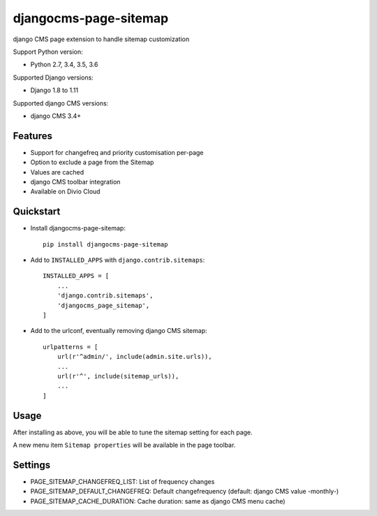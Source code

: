 ======================
djangocms-page-sitemap
======================

|Gitter| |PyPiVersion| |PyVersion| |Status| |TestCoverage| |CodeClimate| |License|

django CMS page extension to handle sitemap customization

Support Python version:

* Python 2.7, 3.4, 3.5, 3.6

Supported Django versions:

* Django 1.8 to 1.11

Supported django CMS versions:

* django CMS 3.4+


Features
--------

* Support for changefreq and priority customisation per-page
* Option to exclude a page from the Sitemap
* Values are cached
* django CMS toolbar integration
* Available on Divio Cloud


Quickstart
----------

* Install djangocms-page-sitemap::

    pip install djangocms-page-sitemap

* Add to ``INSTALLED_APPS`` with ``django.contrib.sitemaps``::

    INSTALLED_APPS = [
        ...
        'django.contrib.sitemaps',
        'djangocms_page_sitemap',
    ]

* Add to the urlconf, eventually removing django CMS sitemap::


    urlpatterns = [
        url(r'^admin/', include(admin.site.urls)),
        ...
        url(r'^', include(sitemap_urls)),
        ...
    ]

Usage
-----

After installing as above, you will be able to tune the sitemap setting for each page.

A new menu item ``Sitemap properties`` will be available in the page toolbar.

Settings
--------

* PAGE_SITEMAP_CHANGEFREQ_LIST: List of frequency changes
* PAGE_SITEMAP_DEFAULT_CHANGEFREQ: Default changefrequency (default: django CMS value -monthly-)
* PAGE_SITEMAP_CACHE_DURATION: Cache duration: same as django CMS menu cache)



.. |Gitter| image:: https://img.shields.io/badge/GITTER-join%20chat-brightgreen.svg?style=flat-square
    :target: https://gitter.im/nephila/applications
    :alt: Join the Gitter chat

.. |PyPiVersion| image:: https://img.shields.io/pypi/v/djangocms-page-sitemap.svg?style=flat-square
    :target: https://pypi.python.org/pypi/djangocms-page-sitemap
    :alt: Latest PyPI version

.. |PyVersion| image:: https://img.shields.io/pypi/pyversions/djangocms-page-sitemap.svg?style=flat-square
    :target: https://pypi.python.org/pypi/djangocms-page-sitemap
    :alt: Python versions

.. |Status| image:: https://img.shields.io/travis/nephila/djangocms-page-sitemap.svg?style=flat-square
    :target: https://travis-ci.org/nephila/djangocms-page-sitemap
    :alt: Latest Travis CI build status

.. |TestCoverage| image:: https://img.shields.io/coveralls/nephila/djangocms-page-sitemap/master.svg?style=flat-square
    :target: https://coveralls.io/r/nephila/djangocms-page-sitemap?branch=master
    :alt: Test coverage

.. |License| image:: https://img.shields.io/github/license/nephila/djangocms-page-sitemap.svg?style=flat-square
   :target: https://pypi.python.org/pypi/djangocms-page-sitemap/
    :alt: License

.. |CodeClimate| image:: https://codeclimate.com/github/nephila/djangocms-page-sitemap/badges/gpa.svg?style=flat-square
   :target: https://codeclimate.com/github/nephila/djangocms-page-sitemap
   :alt: Code Climate
